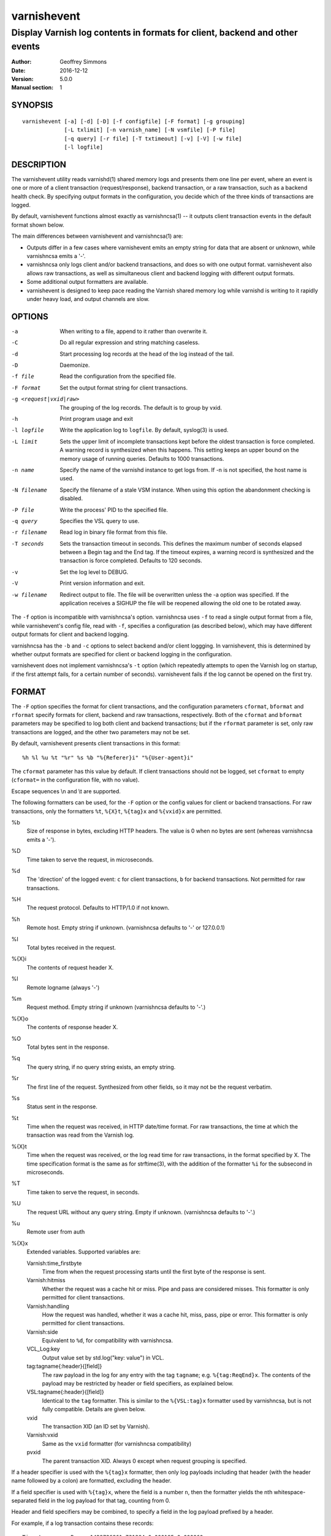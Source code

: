 ============
varnishevent
============

----------------------------------------------------------------------------
Display Varnish log contents in formats for client, backend and other events
----------------------------------------------------------------------------

:Author: Geoffrey Simmons
:Date:   2016-12-12
:Version: 5.0.0
:Manual section: 1


SYNOPSIS
========

::

  varnishevent [-a] [-d] [-D] [-f configfile] [-F format] [-g grouping]
               [-L txlimit] [-n varnish_name] [-N vsmfile] [-P file]
               [-q query] [-r file] [-T txtimeout] [-v] [-V] [-w file]
               [-l logfile]


DESCRIPTION
===========

The varnishevent utility reads varnishd(1) shared memory logs and
presents them one line per event, where an event is one or more of a
client transaction (request/response), backend transaction, or a raw
transaction, such as a backend health check. By specifying output
formats in the configuration, you decide which of the three kinds of
transactions are logged.

By default, varnishevent functions almost exactly as varnishncsa(1) --
it outputs client transaction events in the default format shown
below.

The main differences between varnishevent and varnishncsa(1) are:

* Outputs differ in a few cases where varnishevent emits an empty
  string for data that are absent or unknown, while varnishncsa emits a
  '-'.
* varnishncsa only logs client and/or backend transactions, and does so
  with one output format. varnishevent also allows raw transactions,
  as well as simultaneous client and backend logging with different
  output formats.
* Some additional output formatters are available.
* varnishevent is designed to keep pace reading the Varnish shared
  memory log while varnishd is writing to it rapidly under heavy load,
  and output channels are slow.

OPTIONS
=======

-a

	When writing to a file, append to it rather than overwrite it.

-C

	Do all regular expression and string matching caseless.
-d

	Start processing log records at the head of the log instead of the tail.

-D

	Daemonize.

-f file

	Read the configuration from the specified file.

-F format

	Set the output format string for client transactions.

-g <request|vxid|raw>

	The grouping of the log records. The default is to group by vxid.

-h

	Print program usage and exit

-l logfile

	Write the application log to ``logfile``. By default,
	syslog(3) is used.

-L limit

	Sets the upper limit of incomplete transactions kept before
	the oldest transaction is force completed. A warning record is
	synthesized when this happens. This setting keeps an upper
	bound on the memory usage of running queries. Defaults to 1000
	transactions.

-n name

	Specify the name of the varnishd instance to get logs
	from. If -n is not specified, the host name is used.

-N filename

	Specify the filename of a stale VSM instance. When using this
	option the abandonment checking is disabled.

-P file

	Write the process' PID to the specified file.

-q query

	Specifies the VSL query to use.

-r filename

	Read log in binary file format from this file.

-T seconds

	Sets the transaction timeout in seconds. This defines the
	maximum number of seconds elapsed between a Begin tag and the
	End tag. If the timeout expires, a warning record is
	synthesized and the transaction is force completed. Defaults
	to 120 seconds.

-v

	Set the log level to DEBUG.

-V

	Print version information and exit.

-w filename

	Redirect output to file. The file will be overwritten unless
	the -a option was specified. If the application receives a
	SIGHUP the file will be reopened allowing the old one to be
	rotated away.


The ``-f`` option is incompatible with varnishncsa's
option. varnishncsa uses ``-f`` to read a single output format from a
file, while varnishevent's config file, read with ``-f``, specifies a
configuration (as described below), which may have different output
formats for client and backend logging.

varnishncsa has the ``-b`` and ``-c`` options to select backend and/or
client loggging. In varnishevent, this is determined by whether output
formats are specified for client or backend logging in the
configuration.

varnishevent does not implement varnishncsa's ``-t`` option (which
repeatedly attempts to open the Varnish log on startup, if the first
attempt fails, for a certain number of seconds). varnishevent fails if
the log cannot be opened on the first try.

FORMAT
======

The ``-F`` option specifies the format for client transactions, and
the configuration parameters ``cformat``, ``bformat`` and ``rformat``
specify formats for client, backend and raw transactions,
respectively. Both of the ``cformat`` and ``bformat`` parameters may
be specified to log both client and backend transactions; but if the
``rformat`` parameter is set, only raw transactions are logged, and
the other two parameters may not be set.

By default, varnishevent presents client transactions in this format::

  %h %l %u %t "%r" %s %b "%{Referer}i" "%{User-agent}i"

The ``cformat`` parameter has this value by default. If client
transactions should not be logged, set ``cformat`` to empty
(``cformat=`` in the configuration file, with no value).

Escape sequences \\n and \\t are supported.

The following formatters can be used, for the ``-F`` option or the
config values for client or backend transactions. For raw
transactions, only the formatters ``%t``, ``%{X}t``, ``%{tag}x`` and
``%{vxid}x`` are permitted.

%b 
  Size of response in bytes, excluding HTTP headers.  The value is 0
  when no bytes are sent (whereas varnishncsa emits a '-').

%D
  Time taken to serve the request, in microseconds.

%d
  The 'direction' of the logged event: ``c`` for client transactions,
  ``b`` for backend transactions. Not permitted for raw transactions.

%H 
  The request protocol. Defaults to HTTP/1.0 if not known.

%h
  Remote host. Empty string if unknown. (varnishncsa defaults to '-'
  or 127.0.0.1)

%I
  Total bytes received in the request.

%{X}i
  The contents of request header X.

%l
  Remote logname (always '-')

%m
  Request method. Empty string if unknown (varnishncsa defaults to
  '-'.)

%{X}o
  The contents of response header X.

%O
  Total bytes sent in the response.

%q
  The query string, if no query string exists, an empty string.

%r
  The first line of the request. Synthesized from other fields, so it
  may not be the request verbatim.

%s
  Status sent in the response.

%t
  Time when the request was received, in HTTP date/time format. For
  raw transactions, the time at which the transaction was read from
  the Varnish log.

%{X}t
  Time when the request was received, or the log read time for raw
  transactions, in the format specified by X.  The time specification
  format is the same as for strftime(3), with the addition of the
  formatter ``%i`` for the subsecond in microseconds.

%T
  Time taken to serve the request, in seconds.

%U
  The request URL without any query string. Empty if
  unknown. (varnishncsa defaults to '-'.)

%u
  Remote user from auth

%{X}x
  Extended variables.  Supported variables are:

  Varnish:time_firstbyte
    Time from when the request processing starts until the first byte
    of the response is sent.

  Varnish:hitmiss
    Whether the request was a cache hit or miss. Pipe and pass are
    considered misses. This formatter is only permitted for client
    transactions.

  Varnish:handling
    How the request was handled, whether it was a cache hit, miss,
    pass, pipe or error. This formatter is only permitted for client
    transactions.
	
  Varnish:side
    Equivalent to ``%d``, for compatibility with varnishncsa.

  VCL_Log:key
    Output value set by std.log("key: value") in VCL.

  tag:tagname{:header}{[field]}
    The raw payload in the log for any entry with the tag ``tagname``;
    e.g. ``%{tag:ReqEnd}x``.  The contents of the payload may be
    restricted by header or field specifiers, as explained below.

  VSL:tagname{:header}{[field]}
    Identical to the ``tag`` formatter. This is similar to the
    ``%{VSL:tag}x`` formatter used by varnishncsa, but is not fully
    compatible.  Details are given below.

  vxid
    The transaction XID (an ID set by Varnish).
		     
  Varnish:vxid
    Same as the ``vxid`` formatter (for varnishncsa compatibility)
		     
  pvxid
    The parent transaction XID. Always 0 except when request grouping
    is specified.
		     
If a header specifier is used with the ``%{tag}x`` formatter, then
only log payloads including that header (with the header name followed
by a colon) are formatted, excluding the header.

If a field specifier is used with ``%{tag}x``, where the field is a
number ``n``, then the formatter yields the nth whitespace-separated
field in the log payload for that tag, counting from 0.

Header and field specifiers may be combined, to specify a field in the
log payload prefixed by a header.

For example, if a log transaction contains these records::

	Timestamp      Resp: 1429726861.731394 0.000195 0.000060
	Backend        29 foo_d foo_b(127.0.0.1,,80)

then:

  ``%{tag:Backend}x`` yields ``29 foo_d foo_b(127.0.0.1,,80)``

  ``%{tag:Timestamp:Resp}`` yields ``1429726861.731394 0.000195 0.000060``

  ``%{tag:Backend[2]}x`` yields ``foo_b(127.0.0.1,,80)``

  ``%{tag:Timestamp:Resp[1]}`` yields ``0.000195``

The ``%{VSL:tagname}x`` formatter is just an alias for
``%{tag:tagname}x``.  It is compatible with the ``VSL`` formatter of
varnishncsa if neither the header nor the field syntax is used. The
varnishncsa formatter does not support the header specifier, and its
field specifiers count from 1, while in varnishevent they count
from 0.

So for example:

* The formatter ``%{VSL:Backend}x`` has the same effect in both
  varnishevent and varnishncsa, and is equivalent to
  ``%{tag:Backend}x`` in varnishevent.
* ``%{VSL:Timestamp:Resp}`` may be used in varnishevent but not in
  varnishncsa. It has the same effect as ``%{tag:Timestamp:Resp}`` in
  varnishevent.
* ``%{VSL:Backend[2]}x`` in varnishevent (the same as
  ``%{tag:Backend[2]}x``) is equivalent to ``%{VSL:Backend[3]}x`` in
  varnishncsa.
* ``%{VSL:Timestamp:Resp[1]}`` may be used in varnishevent and is the
  same as ``%{tag:Timestamp:Resp[1]}``, but it may not be used in
  varnishncsa.

varnishevent and varnishncsa format non-printable characters from the
log differently. What varnishevent does is similar to varnishlog: for
the tags classified by the logging API as potentially containing
binary data (such as ``Debug``), if the payload contains non-printable
characters, then the output is enclosed in quotation marks, and the
non-printables are escaped, using common sequences such as ``\n`` and
``\t``, prepending a backslash before quotation marks and backslashes,
and emitting ``\%o`` for other bytes, where ``%o`` is the octal
representation of the value. For example, byte value 255 is formatted
as ``\377``. (varnishlog always encloses the payload in quotation
marks for a tag such as ``Debug``, regardless of whether any of its
contents need escaping, whereas varnishevent uses the quotation marks
only when escaping is necessary.)

varnishncsa escapes any non-printable character, also using ``\n``,
``\t``, ``\"`` and so forth, and two-digit hex representations for
other values (for example ``\xff`` for byte value 255). varnishncsa
does this for all log payloads, regardless of the tag.

Numeric values emitted by varnishevent and varnishncsa may differ
slightly (on the order of floating point error) when they are derived
from data in the Varnish log represented by floating point numbers,
such as in the payload for the ``Timestamp`` tag. varnishevent
reproduces the same value that was present in the log, while
varnishncsa performs floating point conversions, with some loss of
precision.

REQUIREMENTS
============

This version of varnishevent requires Varnish 5.0.0 (exactly that
version and no other). See the project repository for versions that
are compatible with other versions of Varnish.


DATA BUFFERS
============

To configure and monitor varnishevent, it is important to understand a
few of its internals. Log reads and writes are asynchronous -- a
reader thread reads from the Varnish log and saves data in buffers,
while a writer thread reads from the buffer and writes formatted
output.

Objects in the buffer are *transactions*, *records* and *chunks*. A
transaction is the complete log of an event in Varnish, consisting of
a number of records. Records are single log entries comprising a tag and
a payload, corresponding to a line of varnishlog(3) output.

The maximal length of a log payload is set by the config parameter
``max.reclen``, which should be equal to the varnishd parameter
``shm_reclen`` (payloads longer than the maximum are truncated). Since
a large majority of log payloads are typically much shorter than the
maximum, varnishevent divides them into smaller buffers called
*chunks*. The reader thread only copies into as many chunks as are
necessary to contain a log payload.

The ``max.data`` parameter sets the maximum number of transactions
that can be stored in the buffers; varnishevent computes the maximum
number of records and chunks necessary for that many transactions, as
required for the output formats.

Free entries in the buffers for transactions, records and chunks are
structured in free lists. The reader and writer threads each have
local free lists, and exchange data with global free lists. That is,
the reader thread takes free entries from its local free lists, and
gets new entries from the global lists when the local lists are
exhausted. The writer thread returns free data to its local free
lists, and returns its free lists to the global free lists
periodically.

If the reader thread cannot obtain free data from the buffers --
meaning that the buffers are full and the writer thread has not yet
returned free data -- then the reader may wait up to the interval set
by ``reader.timeout``, if it is non-zero. If the timeout is zero, or
if it expires and no free data become available, the reader discards
the transaction that it is currently reading from the Varnish log. No
data are buffered from the transaction, leading to a loss of data in
the varnishevent output.

Thus the configuration determines the memory footprint of
varnishevent, and whether the buffers are large enough to accomodate
pending data during load spikes, and when output channels are
slow. Monitoring statistics expose the state of the buffers.

CONFIGURATION
=============

Configuration values are set either from configuration files or
command-line options, in this hierarchy:

1. ``/etc/varnishevent.conf``, if it exists and is readable
2. a config file specified with the ``-f`` option
3. config values specified with other command-line options

If the same config parameter is specified in one or more of these
sources, then the value at the "higher" level is used. For example, if
``output.file`` is specified in both ``/etc/varnishevent.conf`` and a
``-f`` file, then the value from the ``-f`` file is used, unless a
value is specified with the ``-w`` option, in which case that value is
used.

The syntax of a configuration file is simply::

        # comment
        <param> = <value>

The ``<value>`` is all of the data from the first non-whitespace
character after the equals sign up to the last non-whitespace
character on the line. Comments begin with the hash character and
extend to the end of the line. There are no continuation lines.

All of the config parameters have default values, and some of them
correspond to command-line options, as shown below.

====================== ========== ========================================================================================= =======
Parameter              CLI Option Description                                                                               Default
====================== ========== ========================================================================================= =======
``output.file``        ``-w``     File to which logging output is written.                                                  ``stdout``
---------------------- ---------- ----------------------------------------------------------------------------------------- -------
``append``             ``-a``     (Boolean) Whether to append to ``output.file``.                                           false
---------------------- ---------- ----------------------------------------------------------------------------------------- -------
``output.bufsiz``                 Size of the buffer for output operations, used for setvbuf(3)                             ``BUFSIZ`` at compile time
---------------------- ---------- ----------------------------------------------------------------------------------------- -------
``varnish.bindump``    ``-r``     A binary dump of the Varnish shared memory log obtained from ``varnishlog -B -w``. If a   none
                                  value is specified, ``varnishevent`` reads from that file instead of a live Varnish log
                                  (useful for testing, debugging and replaying traffic). This parameter and the ``-n`` or
                                  ``-N`` options are mutually exclusive.
---------------------- ---------- ----------------------------------------------------------------------------------------- -------
``cformat``            ``-F``     Output format for client transactions, using the formatter syntax shown for the ``-F``    default for ``-F``
                                  option above. By default, client transactions are logged, using the default format
                                  shown above. If you don't want to log client transactions, set ``cformat`` to the empty
                                  string.
---------------------- ---------- ----------------------------------------------------------------------------------------- -------
``bformat``                       Output format for backend transactions.                                                   empty
---------------------- ---------- ----------------------------------------------------------------------------------------- -------
``rformat``                       Output format for raw transactions. May not be combined with ``cformat``, ``bformat`` or  empty
                                  the ``-F`` option. When this format is specified, the Varnish log is read with raw
                                  grouping (regardless of any value of the ``-g`` option).
---------------------- ---------- ----------------------------------------------------------------------------------------- -------
``max.data``                      Maximum number of transactions. This value should be large enough for the highest number  4096
                                  transactions that are buffered and waiting for output.
---------------------- ---------- ----------------------------------------------------------------------------------------- -------
``chunk.size``                    The size of chunk buffers in bytes. Only as many chunks as necessary are used to buffer   64
                                  log payloads.
---------------------- ---------- ----------------------------------------------------------------------------------------- -------
``max.reclen``                    The maximum length of a Varnish log entry in characters. Should be equal to the Varnish   255 (default ``shm_reclen`` in Varnish 4)
                                  parameter ``shm_reclen``.
---------------------- ---------- ----------------------------------------------------------------------------------------- -------
``log.file``           ``-l``     Log file for status, warning, debug and error messages, and monitoring statistics. If '-' ``syslog(3)``
                                  is specified, then log messages are written to stdout.
---------------------- ---------- ----------------------------------------------------------------------------------------- -------
``monitor.interval``              Interval in seconds at which monitoring statistics are emitted to the log (either         30
                                  ``syslog(3)`` or ``log.file``). If set to 0, then no statistics are logged.
---------------------- ---------- ----------------------------------------------------------------------------------------- -------
``syslog.facility``               See ``syslog(3)``; legal values are ``user`` or ``local0`` through ``local7``. If         ``local0``
                                  ``log.file`` is non-empty, this parameter is ignored.
---------------------- ---------- ----------------------------------------------------------------------------------------- -------
``syslog.ident``                  See ``syslog(3)``; this parameter is useful to distinguish ``varnishevent`` processes in  ``varnishevent``
                                  the syslog if more than one is running on the system.
---------------------- ---------- ----------------------------------------------------------------------------------------- -------
``output.timeout``                Output timeout in seconds used by the writer thread. If the timeout is set and the output 0
                                  stream is not ready when it elapses, the transaction to be output is discarded. If 0, the
                                  writer waits indefinitely.
---------------------- ---------- ----------------------------------------------------------------------------------------- -------
``reader.timeout``                Timeout in seconds used by the reader thread to wait for free data. If the reader         0
                                  encounters an empty free list and ``reader.timeout`` > 0, then it will wait until either
                                  data become available, or the timeout expires. If 0, the reader discards the transaction
                                  immediately.
====================== ========== ========================================================================================= =======

LOGGING AND MONITORING
======================

By default, ``varnishevent`` uses ``syslog(3)`` for logging with facility
``local0`` (unless otherwise specified by configuration as shown
above). In addition to informational, error and warning messages about
the running process, monitoring information is periodically emitted
to the log (as configured with the parameter
``monitor.interval``). The monitoring logs have this form (at the
``info`` log level, with additional formatting of the log lines,
depending on how syslog is configured)::

 Data tables: len_tx=5000 len_rec=70000 len_chunk=4480000 tx_occ=0 rec_occ=0 chunk_occ=0 tx_occ_hi=4 rec_occ_hi=44 chunk_occ_hi=48 global_free_tx=0 global_free_rec=0 global_free_chunk=0
 Reader:  (sleeping) seen=68 submitted=68 free_tx=5000 free_rec=70000 free_chunk=4480000 no_free_tx=0 no_free_rec=0 no_free_chunk=0 len_hi=1712 len_overflows=0 eol=67 idle_pause=0.010000 closed=0 overrun=0 ioerr=0 reacquire=0
 Writer (waiting): seen=68 writes=68 bytes=35881 errors=0 timeouts=0 waits=53 free_tx=0 free_rec=0 free_chunk=0 pollt=0.000000 writet=0.000150
 Queue: max=5000 len=0 load=0.00 occ_hi=4

The line prefixed by ``Data tables`` describes the data buffers. The
``len_*`` fields are constant, and the ``*_occ_hi`` fields are
monotonic increasing; all other fields in the ``Data tables`` line are
gauges (expressing a current state, which may rise and fall).

===================== =============================================
Field                 Description
===================== =============================================
``len_tx``            Size of the transaction table (always equal
                      to ``max.data``)
--------------------- ---------------------------------------------
``len_rec``           Size of the record table
--------------------- ---------------------------------------------
``len_chunk``         Size of the chunk table
--------------------- ---------------------------------------------
``tx_occ``            Current number of buffered transactions
--------------------- ---------------------------------------------
``rec_occ``           Current number of buffered records
--------------------- ---------------------------------------------
``chunk_occ``         Current number of buffered chunks
--------------------- ---------------------------------------------
``tx_occ_hi``         Transaction occupancy high watermark --
                      highest number of bufferend transactions
                      since startup
--------------------- ---------------------------------------------
``rec_occ_hi``        Record occupancy high watermark
--------------------- ---------------------------------------------
``chunk_occ_hi``      Chunk occupancy high watermark
--------------------- ---------------------------------------------
``global_free_tx``    Current length of the global transaction free
                      list
--------------------- ---------------------------------------------
``global_free_rec``   Current length of the global record free list
--------------------- ---------------------------------------------
``global_free_chunk`` Current length of the global chunk free list
===================== =============================================

The line prefixed by ``Reader`` describes the state of the thread that
reads from Varnish shared memory and writes to data tables. The thread
is any one of these states:

* ``initializing``
* ``running``
* ``sleeping``
* ``waiting``
* ``shutting down``

The thread is in the ``sleeping`` state when it has reached the end
of the Varnish log, and pauses briefly before attempting to read new
data. It is in the ``waiting`` state when it has encountered an empty
free list, and is waiting for either data to become free, or for the
``reader.timeout`` to expire.

A transaction is ``seen`` when it is read from the Varnish log, and
``submitted`` when it is queued for processing by the writer
thread. Transactions with no data required for the output formats are
not submitted.

When the reader thread is unable to read from the Varnish log, it may
be because the log was ``closed`` or abandoned (for example when
varnishd stops); because it was ``overrun`` (varnishd has cycled
around in its ring buffer and overtaken the read location of
varnishevent); or due to an I/O error (``ioerr``). When this happens,
the reader asks the Varnish log API to flush pending transactions,
which are buffered for writing, and attempts to re-acquire the log
(``reacquire``).

The ``free_*`` and ``idle_pause`` fields are gauges, and ``len_hi`` is
monotonic increasing. All of the other fields are cumulative counters:

=================== ===========================================================
Field               Description
=================== ===========================================================
``seen``            Number of transactions read from the Varnish log
------------------- -----------------------------------------------------------
``submitted``       Number of transactions submitted on the queue to the
                    writer thread
------------------- -----------------------------------------------------------
``free_tx``         Number of transactions in the reader thread's local free
                    list
------------------- -----------------------------------------------------------
``free_rec``        Number of records in the reader thread's local free list
------------------- -----------------------------------------------------------
``free_chunk``      Number of chunks in the reader thread's local free list
------------------- -----------------------------------------------------------
``no_free_tx``      Number of times that no free transactions were available
------------------- -----------------------------------------------------------
``no_free_rec``     Number of times that no free records were available
------------------- -----------------------------------------------------------
``no_free_chunk``   Number of times that no free chunks were available
------------------- -----------------------------------------------------------
``len_hi``          Length high watermark -- longest log payload since startup
                    (in bytes)
------------------- -----------------------------------------------------------
``len_overflows``   Number of Varnish log payloads seen with a length greater
                    than ``max.reclen``
------------------- -----------------------------------------------------------
``eol``             Number of times the reader thread reached the end of the
                    Varnish log and paused
------------------- -----------------------------------------------------------
``idle_pause``      Current length in seconds of an idle pause at end of log
                    (periodically adjusted to match the transaction read rate)
------------------- -----------------------------------------------------------
``closed``          Number of times the Varnish log was closed or abandoned
------------------- -----------------------------------------------------------
``overrun``         Number of times log reads were overrun
------------------- -----------------------------------------------------------
``ioerr``           Number of times log reads failed due to I/O errors
------------------- -----------------------------------------------------------
``reacquire``       Number of times the Varnish log was re-acquired
=================== ===========================================================

The line prefixed by ``Writer`` describes the thread that reads from
the data table and writes formatted output. The thread is any one of
these states:

* ``not started``
* ``initializing``
* ``running``
* ``waiting``
* ``shutting down``
* ``exited``

The writer is in the waiting state when there are no transactions
waiting on the queue from the reader thread.

The ``free_*`` fields are gauges; all of the fields in the ``Writer``
log line are cumulative counters:

=================== ===========================================================
Field               Description
=================== ===========================================================
``seen``            Number of records read from the internal queue
------------------- -----------------------------------------------------------
``writes``          Number of successful write operations
------------------- -----------------------------------------------------------
``bytes``           Number of bytes successfully written
------------------- -----------------------------------------------------------
``errors``          Number of write errors
------------------- -----------------------------------------------------------
``timeouts``        Number of timeouts waiting for ready output
------------------- -----------------------------------------------------------
``waits``           Number of wait states entered by the writer thread
------------------- -----------------------------------------------------------
``free_tx``         Current number of transactions in the writer's local free list
------------------- -----------------------------------------------------------
``free_rec``        Current number of records in the writer's local free list
------------------- -----------------------------------------------------------
``free_chunk``      Current number of chunks in the writer's local free list
------------------- -----------------------------------------------------------
``pollt``           Cumulative time since startup (in seconds) that the writer
                    thread has spent polling the output stream waiting for the
                    ready state.
------------------- -----------------------------------------------------------
``writet``          Cumulative time since startup (in seconds) that the writer
                    thread has spent writing data to the output stream.
=================== ===========================================================

The line prefixed by ``Queue`` describes the internal queue into which
the reader thread submits buffered transactions, and from which the
writer thread consumes transactions. The fields ``max``, ``len`` and
``load`` are gauges, and ``occ_hi`` is monotonic increasing:

=================== ===========================================================
Field               Description
=================== ===========================================================
``max``             Maximum length of the queue (always equal to ``max.data``)
------------------- -----------------------------------------------------------
``len``             Current length of the queue
------------------- -----------------------------------------------------------
``load``            Current length of the queue as percent
                    (100 * ``len`` / ``max``)
------------------- -----------------------------------------------------------
``occ_hi``          Occupancy high watermark -- highest length of the queue
                    since startup
=================== ===========================================================

SIGNALS
=======

``varnishevent`` responds to the following signals (all other signals
have default handlers):

====== =======================
Signal Response
====== =======================
TERM   Shutdown
------ -----------------------
INT    Shutdown
------ -----------------------
HUP    Re-open output
------ -----------------------
PIPE   Re-open output
------ -----------------------
USR1   Flush pending transactions
       from Varnish
------ -----------------------
USR2   Dump pending data to log
------ -----------------------
ABRT   Abort with stacktrace
------ -----------------------
SEGV   Abort with stacktrace
------ -----------------------
BUS    Abort with stacktrace
====== =======================

The ``HUP`` signal is ignored if ``varnishevent`` is configured to
write output to ``stdout``; otherwise, it re-opens its output file,
allowing for log rotation.

On receiving signal ``USR1``, varnishevent requests the Varnish log
API to flush all transactions that it is currently aggregating, even
if they are not yet complete (to the ``End`` tag).  These are consumed
by the reader thread and processed normally (although data may be
missing).

On receiving signal ``USR2``, varnishevent writes the contents of all
transactions in the internal buffers to the log (syslog, or log file
specified by config), for troubleshooting or debugging.

Where "abort with stacktrace" is specified above, ``varnishevent``
writes a stack trace to the log (syslog or otherwise) before aborting
execution; in addition, it executes the following actions:

* dump the current configuration
* dump the contents of pending transactions in the data buffers (as
  for the ``USR1`` signal)
* emit the monitoring stats

RETURN VALUES
=============

``varnishevent`` returns 0 on normal termination, and non-zero on
error.

SEE ALSO
========

* varnishd(1)
* varnishncsa(1)
* project repository: https://code.uplex.de/uplex-varnish/varnishevent

HISTORY
=======

Written by Geoffrey Simmons <geoffrey.simmons@uplex.de>, UPLEX Nils
Goroll Systemoptimierung, in cooperation with Otto Gmbh & Co KG.

The varnishncsa utility was developed by Poul-Henning Kamp in
cooperation with Verdens Gang AS and Varnish Software AS.  The manual
page for varnishncsa was initially written by Dag-Erling Smørgrav
⟨des@des.no⟩, and later updated by Martin Blix Grydeland.


COPYRIGHT AND LICENCE
=====================

For both the software and this document are governed by a BSD 2-clause
licence.

| Copyright (c) 2012-2016 UPLEX Nils Goroll Systemoptimierung
| Copyright (c) 2012-2016 Otto Gmbh & Co KG
| All rights reserved

Redistribution and use in source and binary forms, with or without
modification, are permitted provided that the following conditions
are met:

1. Redistributions of source code must retain the above copyright
   notice, this list of conditions and the following disclaimer.
2. Redistributions in binary form must reproduce the above copyright
   notice, this list of conditions and the following disclaimer in the
   documentation and/or other materials provided with the distribution.

THIS SOFTWARE IS PROVIDED BY THE AUTHOR AND CONTRIBUTORS "AS IS" AND
ANY EXPRESS OR IMPLIED WARRANTIES, INCLUDING, BUT NOT LIMITED TO, THE
IMPLIED WARRANTIES OF MERCHANTABILITY AND FITNESS FOR A PARTICULAR PURPOSE
ARE DISCLAIMED.  IN NO EVENT SHALL AUTHOR OR CONTRIBUTORS BE LIABLE
FOR ANY DIRECT, INDIRECT, INCIDENTAL, SPECIAL, EXEMPLARY, OR CONSEQUENTIAL
DAMAGES (INCLUDING, BUT NOT LIMITED TO, PROCUREMENT OF SUBSTITUTE GOODS
OR SERVICES; LOSS OF USE, DATA, OR PROFITS; OR BUSINESS INTERRUPTION)
HOWEVER CAUSED AND ON ANY THEORY OF LIABILITY, WHETHER IN CONTRACT, STRICT
LIABILITY, OR TORT (INCLUDING NEGLIGENCE OR OTHERWISE) ARISING IN ANY WAY
OUT OF THE USE OF THIS SOFTWARE, EVEN IF ADVISED OF THE POSSIBILITY OF
SUCH DAMAGE.

varnishncsa and its documentation are licensed under the same licence
as Varnish itself. See LICENCE in the Varnish distribution for
details.

* Copyright (c) 2006 Verdens Gang AS
* Copyright (c) 2006-2016 Varnish Software AS
